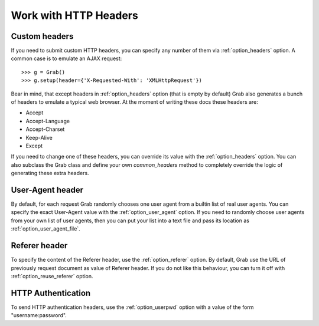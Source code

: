 .. _grab_http_headers:

Work with HTTP Headers
======================

Custom headers
--------------

If you need to submit custom HTTP headers, you can specify any number of them via
:ref:`option_headers` option. A common case is to emulate an AJAX request::

    >>> g = Grab()
    >>> g.setup(header={'X-Requested-With': 'XMLHttpRequest'})

Bear in mind, that except headers in :ref:`option_headers` option (that is empty by default) Grab
also generates a bunch of headers to emulate a typical web browser. At the moment of writing these docs these headers are:

* Accept
* Accept-Language
* Accept-Charset
* Keep-Alive
* Except

If you need to change one of these headers, you can override its value with the :ref:`option_headers` option. You can also subclass the Grab class and define your own `common_headers` method to completely override the logic of generating these extra headers.

User-Agent header
-----------------

By default, for each request Grab randomly chooses one user agent from a
builtin list of real user agents. You can specify the exact User-Agent value with
the :ref:`option_user_agent` option. If you need to randomly choose user agents
from your own list of user agents, then you can put your list into a text file
and pass its location as :ref:`option_user_agent_file`.


Referer header
--------------

To specify the content of the Referer header, use the :ref:`option_referer` option. By default, Grab use the URL of previously request document as value of Referer header. If you do not like this behaviour, you can turn it off with :ref:`option_reuse_referer` option.

HTTP Authentication
-------------------

To send HTTP authentication headers, use the :ref:`option_userpwd` option with a value of the form "username:password".
